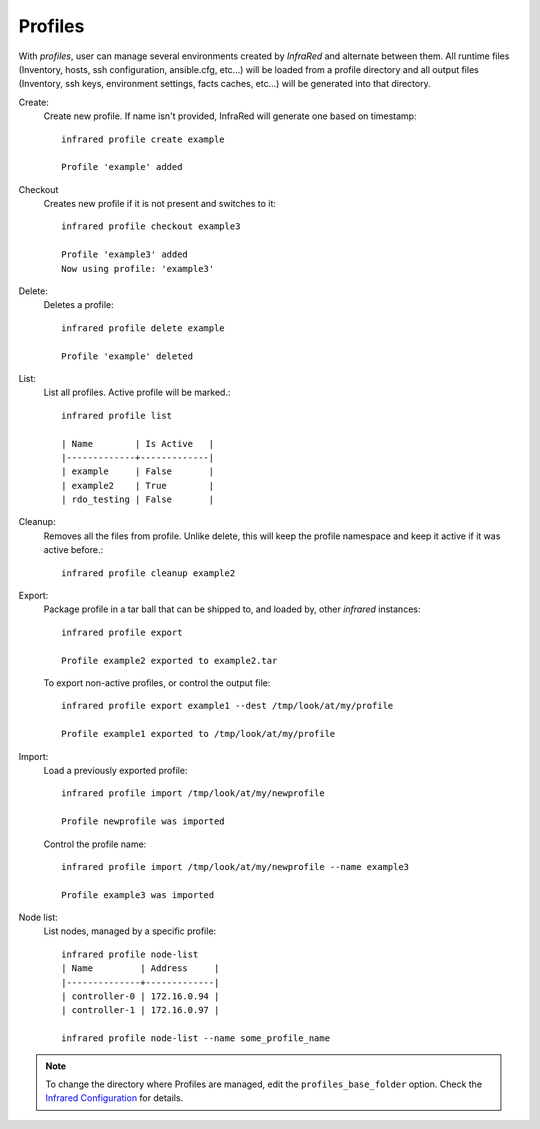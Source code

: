Profiles
^^^^^^^^

With `profiles`, user can manage several environments created by `InfraRed` and alternate between them.
All runtime files (Inventory, hosts, ssh configuration, ansible.cfg, etc...) will be loaded from a profile directory and all output files
(Inventory, ssh keys, environment settings, facts caches, etc...) will be generated into that directory.


Create:
    Create new profile. If name isn't provided, InfraRed will generate one based on timestamp::

        infrared profile create example

        Profile 'example' added
Checkout
    Creates new profile if it is not present and switches to it::

        infrared profile checkout example3

        Profile 'example3' added
        Now using profile: 'example3'
Delete:
    Deletes a profile::

        infrared profile delete example

        Profile 'example' deleted
List:
    List all profiles. Active profile will be marked.::

        infrared profile list

        | Name        | Is Active   |
        |-------------+-------------|
        | example     | False       |
        | example2    | True        |
        | rdo_testing | False       |
Cleanup:
    Removes all the files from profile. Unlike delete, this will keep the profile namespace and keep it active if it was active before.::

        infrared profile cleanup example2

Export:
    Package profile in a tar ball that can be shipped to, and loaded by, other `infrared` instances::

        infrared profile export

        Profile example2 exported to example2.tar

    To export non-active profiles, or control the output file::

        infrared profile export example1 --dest /tmp/look/at/my/profile

        Profile example1 exported to /tmp/look/at/my/profile

Import:
    Load a previously exported profile::

        infrared profile import /tmp/look/at/my/newprofile

        Profile newprofile was imported

    Control the profile name::

        infrared profile import /tmp/look/at/my/newprofile --name example3

        Profile example3 was imported

Node list:
    List nodes, managed by a specific profile::

        infrared profile node-list
        | Name         | Address     |
        |--------------+-------------|
        | controller-0 | 172.16.0.94 |
        | controller-1 | 172.16.0.97 |

        infrared profile node-list --name some_profile_name

.. note:: To change the directory where Profiles are managed, edit the ``profiles_base_folder`` option.
   Check the  `Infrared Configuration <configuration.html>`_ for details.





